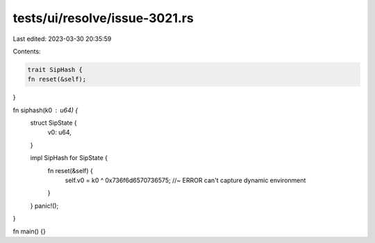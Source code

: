 tests/ui/resolve/issue-3021.rs
==============================

Last edited: 2023-03-30 20:35:59

Contents:

.. code-block:: rs

    trait SipHash {
    fn reset(&self);
}

fn siphash(k0 : u64) {
    struct SipState {
        v0: u64,
    }

    impl SipHash for SipState {
        fn reset(&self) {
           self.v0 = k0 ^ 0x736f6d6570736575; //~ ERROR can't capture dynamic environment
        }
    }
    panic!();
}

fn main() {}


